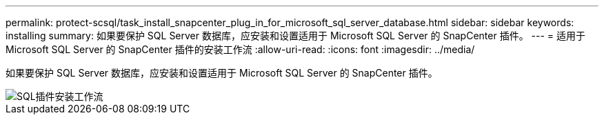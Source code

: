 ---
permalink: protect-scsql/task_install_snapcenter_plug_in_for_microsoft_sql_server_database.html 
sidebar: sidebar 
keywords: installing 
summary: 如果要保护 SQL Server 数据库，应安装和设置适用于 Microsoft SQL Server 的 SnapCenter 插件。 
---
= 适用于 Microsoft SQL Server 的 SnapCenter 插件的安装工作流
:allow-uri-read: 
:icons: font
:imagesdir: ../media/


[role="lead"]
如果要保护 SQL Server 数据库，应安装和设置适用于 Microsoft SQL Server 的 SnapCenter 插件。

image::../media/scsql_install_configure_workflow.gif[SQL插件安装工作流]
